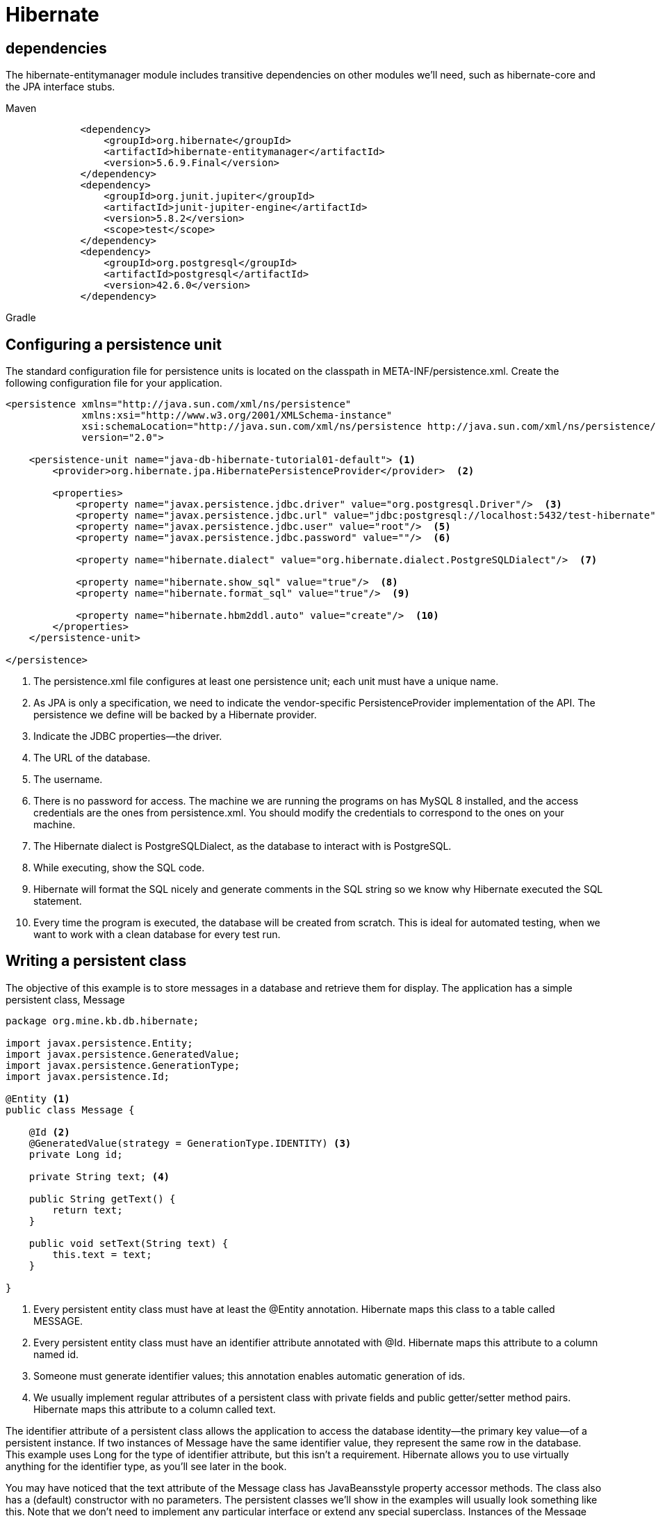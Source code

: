 = Hibernate

== dependencies
The hibernate-entitymanager module includes transitive dependencies on other
modules we’ll need, such as hibernate-core and the JPA interface stubs.
[tabs]
====
Maven::
+
[source, xml]
----
        <dependency>
            <groupId>org.hibernate</groupId>
            <artifactId>hibernate-entitymanager</artifactId>
            <version>5.6.9.Final</version>
        </dependency>
        <dependency>
            <groupId>org.junit.jupiter</groupId>
            <artifactId>junit-jupiter-engine</artifactId>
            <version>5.8.2</version>
            <scope>test</scope>
        </dependency>
        <dependency>
            <groupId>org.postgresql</groupId>
            <artifactId>postgresql</artifactId>
            <version>42.6.0</version>
        </dependency>
----

Gradle::
+
[source, gradle]
----
----
====

== Configuring a persistence unit
The standard configuration file for persistence units is located on the classpath in
META-INF/persistence.xml. Create the following configuration file for your application.
[source,xml,attributes]
----
<persistence xmlns="http://java.sun.com/xml/ns/persistence"
             xmlns:xsi="http://www.w3.org/2001/XMLSchema-instance"
             xsi:schemaLocation="http://java.sun.com/xml/ns/persistence http://java.sun.com/xml/ns/persistence/persistence_2_0.xsd"
             version="2.0">

    <persistence-unit name="java-db-hibernate-tutorial01-default"> <1>
        <provider>org.hibernate.jpa.HibernatePersistenceProvider</provider>  <2>

        <properties>
            <property name="javax.persistence.jdbc.driver" value="org.postgresql.Driver"/>  <3>
            <property name="javax.persistence.jdbc.url" value="jdbc:postgresql://localhost:5432/test-hibernate"/>  <4>
            <property name="javax.persistence.jdbc.user" value="root"/>  <5>
            <property name="javax.persistence.jdbc.password" value=""/>  <6>

            <property name="hibernate.dialect" value="org.hibernate.dialect.PostgreSQLDialect"/>  <7>

            <property name="hibernate.show_sql" value="true"/>  <8>
            <property name="hibernate.format_sql" value="true"/>  <9>

            <property name="hibernate.hbm2ddl.auto" value="create"/>  <10>
        </properties>
    </persistence-unit>

</persistence>
----
<1> The persistence.xml file configures at least one persistence unit; each unit must
have a unique name.
<2> As JPA is only a specification, we need to indicate the vendor-specific PersistenceProvider implementation of the API. The persistence we define will be backed by a Hibernate provider.
<3> Indicate the JDBC properties—the driver.
<4> The URL of the database.
<5> The username.
<6> There is no password for access. The machine we are running the programs on
has MySQL 8 installed, and the access credentials are the ones from persistence.xml. You should modify the credentials to correspond to the ones on your
machine.
<7> The Hibernate dialect is PostgreSQLDialect, as the database to interact with is PostgreSQL.
<8> While executing, show the SQL code.
<9> Hibernate will format the SQL nicely and generate comments in the SQL string so
we know why Hibernate executed the SQL statement.
<10> Every time the program is executed, the database will be created from scratch.
This is ideal for automated testing, when we want to work with a clean database for
every test run.

== Writing a persistent class
The objective of this example is to store messages in a database and retrieve them for
display. The application has a simple persistent class, Message
[source,java,attributes]
----
package org.mine.kb.db.hibernate;

import javax.persistence.Entity;
import javax.persistence.GeneratedValue;
import javax.persistence.GenerationType;
import javax.persistence.Id;

@Entity <1>
public class Message {

    @Id <2>
    @GeneratedValue(strategy = GenerationType.IDENTITY) <3>
    private Long id;

    private String text; <4>

    public String getText() {
        return text;
    }

    public void setText(String text) {
        this.text = text;
    }

}
----
<1> Every persistent entity class must have at least the @Entity annotation. Hibernate maps this class to a table called MESSAGE.
<2> Every persistent entity class must have an identifier attribute annotated with @Id. Hibernate maps this attribute to a column named id.
<3> Someone must generate identifier values; this annotation enables automatic generation of ids. 
<4> We usually implement regular attributes of a persistent class with private fields and public getter/setter method pairs. Hibernate maps this attribute to a column called text.

The identifier attribute of a persistent class allows the application to access the database identity—the primary key value—of a persistent instance. If two instances of Message have the same identifier value, they represent the same row in the database. This
example uses Long for the type of identifier attribute, but this isn’t a requirement.
Hibernate allows you to use virtually anything for the identifier type, as you’ll see later
in the book.

You may have noticed that the text attribute of the Message class has JavaBeansstyle property accessor methods. The class also has a (default) constructor with no
parameters. The persistent classes we’ll show in the examples will usually look something like this. Note that we don’t need to implement any particular interface or
extend any special superclass.
Instances of the Message class can be managed (made persistent) by Hibernate,
but they don’t have to be. Because the Message object doesn’t implement any
persistence-specific classes or interfaces, we can use it just like any other Java class:
[source,java,attributes]
----
Message msg = new Message();
msg.setText("Hello!");
System.out.println(msg.getText());
----

It may look like we’re trying to be cute here; in fact, we’re demonstrating an important feature that distinguishes Hibernate from some other persistence solutions. We
can use the persistent class in any execution context—no special container is needed.

We don’t have to use annotations to map a persistent class. Later we’ll show other
mapping options, such as the JPA orm.xml mapping file and the native hbm.xml mapping files, and we’ll look at when they’re a better solution than source annotations, which are the most frequently used approach nowadays.

== Storing and loading
[source,java,attributes]
----
package org.mine.kb.db.hibernate;

import org.junit.jupiter.api.Test;

import javax.persistence.EntityManager;
import javax.persistence.EntityManagerFactory;
import javax.persistence.Persistence;
import java.util.List;

import static org.junit.jupiter.api.Assertions.assertAll;
import static org.junit.jupiter.api.Assertions.assertEquals;

public class HelloWorldJPATest {

    @Test
    public void storeLoadMessage() {

        EntityManagerFactory emf = Persistence.createEntityManagerFactory("java-db-hibernate-tutorial01-default"); <1>

        try {
            EntityManager em = emf.createEntityManager();
            em.getTransaction().begin();

            Message message = new Message();
            message.setText("Hello World!");

            em.persist(message);

            em.getTransaction().commit();
            // INSERT into MESSAGE (ID, TEXT) values (1, 'Hello World!')

            em.getTransaction().begin();

            List<Message> messages = em.createQuery("select m from Message m", Message.class).getResultList();
            // SELECT * from MESSAGE

            messages.get(messages.size() - 1).setText("Hello World from JPA!");

            em.getTransaction().commit();
            // UPDATE MESSAGE set TEXT = 'Hello World from JPA!' where ID = 1

            assertAll(
                    () -> assertEquals(1, messages.size()),
                    () -> assertEquals("Hello World from JPA!", messages.get(0).getText()));

            em.close();

        } finally {
            emf.close();
        }
    }

}
----
<1> First we need an EntityManagerFactory to talk to the database. This API
represents the persistence unit, and most applications have one EntityManagerFactory for one configured persistence unit. Once it starts, the application should
create the EntityManagerFactory; the factory is thread-safe, and all code in the
application that accesses the database should share it.
Begin a new session with the database by creating an EntityManager. This is the
context for all persistence operations.
Get access to the standard transaction API, and begin a transaction on this thread
of execution.
Create a new instance of the mapped domain model class Message, and set its text
property.
Enlist the transient instance with the persistence context; we make it persistent.
Hibernate now knows that we wish to store that data, but it doesn't necessarily call
the database immediately.
Commit the transaction. Hibernate automatically checks the persistence context
and executes the necessary SQL INSERT statement. To help you understand how
Hibernate works, we show the automatically generated and executed SQL statements in source code comments when they occur. Hibernate inserts a row in the
MESSAGE table, with an automatically generated value for the ID primary key column, and the TEXT value.
Every interaction with the database should occur within transaction boundaries,
even if we’re only reading data, so we start a new transaction. Any potential failure
appearing from now on will not affect the previously committed transaction.
Execute a query to retrieve all instances of Message from the database.
We can change the value of a property. Hibernate detects this automatically
because the loaded Message is still attached to the persistence context it was
loaded in.
On commit, Hibernate checks the persistence context for dirty state, and it executes the SQL UPDATE automatically to synchronize in-memory objects with the
database state.
Check the size of the list of messages retrieved from the database.
Check that the message we persisted is in the database. We use the JUnit 5 assertAll method, which always checks all the assertions that are passed to it, even if
some of them fail. The two assertions that we verify are conceptually related.
We created an EntityManager, so we must close it.
We created an EntityManagerFactory, so we must close it.

The query language here isn’t SQL, it’s the Jakarta Persistence
Query Language (JPQL). Although there is syntactically no difference in this trivial
example, the Message in the query string doesn’t refer to the database table name but
to the persistent class name. For this reason, the Message class name in the query is
case-sensitive. If we map the class to a different table, the query will still work.

== Native Hibernate configuration
Although basic (and extensive) configuration is standardized in JPA, we can’t access
all the configuration features of Hibernate with properties in persistence.xml.

When using native Hibernate we’ll use the Hibernate dependencies and API
directly, rather than the JPA dependencies and classes. JPA is a specification, and it
can use different implementations (Hibernate is one example, but EclipseLink is
another alternative) through the same API. Hibernate, as an implementation, provides its own dependencies and classes. While using JPA provides more flexibility, accessing the Hibernate implementation directly allows you to use features that are not covered by the JPA standard.

The native equivalent of the standard JPA EntityManagerFactory is the
org.hibernate.SessionFactory. We have usually one per application, and it involves
the same pairing of class mappings with database connection configuration.

To configure the native Hibernate, we can use a hibernate.properties Java properties file or a hibernate.cfg.xml XML file. 

[source,xml,attributes]
----
<?xml version='1.0' encoding='utf-8'?>
<!DOCTYPE hibernate-configuration PUBLIC
        "-//Hibernate/Hibernate Configuration DTD//EN" "http://www.hibernate.org/dtd/hibernate-configuration-3.0.dtd">
<hibernate-configuration>
    <session-factory>
        <property name="hibernate.connection.driver_class">
            org.testcontainers.jdbc.ContainerDatabaseDriver
        </property>
        <property name="hibernate.connection.url">
            jdbc:tc:postgresql:14.12:///test-hibernate
        </property>
        <property name="hibernate.connection.username">user</property>
        <property name="hibernate.connection.password">password</property>
        <property name="hibernate.connection.pool_size">50</property>
        <property name="show_sql">true</property>
        <property name="hibernate.hbm2ddl.auto">create</property>
    </session-factory>
</hibernate-configuration>
----
[source,java,attributes]
----
package org.mine.kb.db.hibernate;

import org.junit.jupiter.api.AfterAll;
import org.junit.jupiter.api.BeforeAll;
import org.junit.jupiter.api.Test;

import org.hibernate.Session;
import org.hibernate.SessionFactory;
import org.hibernate.boot.registry.StandardServiceRegistryBuilder;
import org.hibernate.cfg.Configuration;
import org.hibernate.service.ServiceRegistry;
import org.junit.jupiter.api.Test;

import javax.persistence.criteria.CriteriaQuery;
import java.util.List;

import static org.junit.jupiter.api.Assertions.assertAll;
import static org.junit.jupiter.api.Assertions.assertEquals;

@Testcontainers
public class AppHibernateNativeTest {
    // Defines a PostgreSQL container for testing
    // @Container
    // static PostgreSQLContainer<?> postgresql = new
    // PostgreSQLContainer<>(DockerImageName.parse("postgres:14.12"));
    public static PostgreSQLContainer<?> postgresContainer = new PostgreSQLContainer<>("postgres:14.12")
            .withDatabaseName("test-hibernate")
            .withUsername("user")
            .withPassword("password");

    @BeforeAll
    static void startContainer() {
        postgresContainer.start();
    }

    @AfterAll
    static void stopContainer() {
        postgresContainer.stop();
    }

    private static SessionFactory createSessionFactory() {
        Configuration configuration = new Configuration(); <1>
        configuration.configure().addAnnotatedClass(Message.class);
        ServiceRegistry serviceRegistry = new StandardServiceRegistryBuilder()
                .applySettings(configuration.getProperties()).build();
        return configuration.buildSessionFactory(serviceRegistry);
    }

    @Test
    public void storeLoadMessage() {

        try (SessionFactory sessionFactory = createSessionFactory();
                Session session = sessionFactory.openSession()) {
            session.beginTransaction();

            Message message = new Message();
            message.setText("Hello World from Hibernate!");

            session.persist(message);

            session.getTransaction().commit();
            // INSERT into MESSAGE (ID, TEXT)
            // values (1, 'Hello World from Hibernate!')
            session.beginTransaction();

            CriteriaQuery<Message> criteriaQuery = session.getCriteriaBuilder().createQuery(Message.class);
            criteriaQuery.from(Message.class);

            List<Message> messages = session.createQuery(criteriaQuery).getResultList();
            // SELECT * from MESSAGE

            session.getTransaction().commit();

            assertAll(
                    () -> assertEquals(1, messages.size()),
                    () -> assertEquals("Hello World from Hibernate!", messages.get(0).getText()));
        }
    }
}
----
<1> To create a SessionFactory, we first need to create a configuration.
We need to call the configure method on it and to add Message to it as an annotated class. The execution of the configure method will load the content of the
default hibernate.cfg.xml file.
The builder pattern helps us create the immutable service registry and configure it
by applying settings with chained method calls. A ServiceRegistry hosts and manages services that need access to the SessionFactory. Services are classes that provide pluggable implementations of different types of functionality to Hibernate.
Build a SessionFactory using the configuration and the service registry we have
previously created.
The SessionFactory created with the createSessionFactory method we previously defined is passed as an argument to a try with resources, as SessionFactory
implements the AutoCloseable interface.
Similarly, we begin a new session with the database by creating a Session, which
also implements the AutoCloseable interface. This is our context for all persistence operations.
Get access to the standard transaction API and begin a transaction on this thread
of execution.
Create a new instance of the mapped domain model class Message, and set its text
property.
Enlist the transient instance with the persistence context; we make it persistent.
Hibernate now knows that we wish to store that data, but it doesn't necessarily call
the database immediately. The native Hibernate API is pretty similar to the standard JPA, and most methods have the same name.
Synchronize the session with the database, and close the current session on commit of the transaction automatically.
Begin another transaction. Every interaction with the database should occur
within transaction boundaries, even if we’re only reading data.
Create an instance of CriteriaQuery by calling the CriteriaBuilder createQuery() method. A CriteriaBuilder is used to construct criteria queries, compound selections, expressions, predicates, and orderings. A CriteriaQuery defines
functionality that is specific to top-level queries. CriteriaBuilder and CriteriaQuery belong to the Criteria API, which allows us to build a query programmatically.
Create and add a query root corresponding to the given Message entity.
Call the getResultList() method of the query object to get the results. The
query that is created and executed will be SELECT * FROM MESSAGE.
Commit the transaction.
Check the size of the list of messages retrieved from the database.
Check that the message we persisted is in the database. We use the JUnit 5 assertAll method, which always checks all the assertions that are passed to it, even if
some of them fail. The two assertions that we verify are conceptually related.

== Switching between JPA and Hibernate
Suppose you’re working with JPA and need to access the Hibernate API. Or, vice versa,
you’re working with native Hibernate and you need to create an EntityManagerFactory from the Hibernate configuration. To obtain a SessionFactory from an EntityManagerFactory, you’ll have to unwrap the first one from the second one.

Starting with JPA version 2.0, you can get access to the APIs of the underlying implementations. The EntityManagerFactory (and also the EntityManager) declares an
unwrap method that will return objects belonging to the classes of the JPA implementation. When using the Hibernate implementation, you can get the corresponding
SessionFactory or Session objects and start using them. When a particular feature is only available in Hibernate, you can switch to it using the unwrap method.

[tabs]
====
persistence.xml::
+
[source, xml]
----
<persistence xmlns="http://java.sun.com/xml/ns/persistence"
             xmlns:xsi="http://www.w3.org/2001/XMLSchema-instance"
             xsi:schemaLocation="http://java.sun.com/xml/ns/persistence http://java.sun.com/xml/ns/persistence/persistence_2_0.xsd"
             version="2.0">

    <persistence-unit name="java-db-hibernate-tutorial03-switching-jpa-hibernate-test">
        <provider>org.hibernate.jpa.HibernatePersistenceProvider</provider>
        <class>org.mine.kb.db.hibernate.Message</class>
        <properties>
            <property name="javax.persistence.jdbc.driver" value="org.testcontainers.jdbc.ContainerDatabaseDriver"/>
            <property name="javax.persistence.jdbc.url" value="jdbc:tc:postgresql:14.12:///test-hibernate"/>
            <property name="javax.persistence.jdbc.user" value="user"/>
            <property name="javax.persistence.jdbc.password" value="password"/>

            <property name="hibernate.dialect" value="org.hibernate.dialect.PostgreSQLDialect"/>

            <property name="hibernate.show_sql" value="true"/>
            <property name="hibernate.format_sql" value="true"/>

            <property name="hibernate.hbm2ddl.auto" value="update"/>
        </properties>
    </persistence-unit>

</persistence>
----

JPAToHibernateTest.java::
+
[source, java]
----
package org.mine.kb.db.hibernate;

import org.junit.jupiter.api.AfterAll;
import org.junit.jupiter.api.BeforeAll;
import org.junit.jupiter.api.Test;

import org.hibernate.Session;
import org.hibernate.SessionFactory;
import org.hibernate.boot.registry.StandardServiceRegistryBuilder;
import org.hibernate.cfg.Configuration;
import org.hibernate.service.ServiceRegistry;
import org.junit.jupiter.api.Test;

import javax.persistence.EntityManagerFactory;
import javax.persistence.Persistence;
import javax.persistence.criteria.CriteriaQuery;
import java.util.List;

import org.junit.jupiter.api.Test;
import org.testcontainers.containers.GenericContainer;
import org.testcontainers.containers.PostgreSQLContainer;
import org.testcontainers.junit.jupiter.Container;
import org.testcontainers.junit.jupiter.Testcontainers;
import org.testcontainers.utility.DockerImageName;

import static org.junit.jupiter.api.Assertions.assertAll;
import static org.junit.jupiter.api.Assertions.assertEquals;

@Testcontainers
public class JPAToHibernateTest {
    // Defines a PostgreSQL container for testing
    // @Container
    // static PostgreSQLContainer<?> postgresql = new
    // PostgreSQLContainer<>(DockerImageName.parse("postgres:14.12"));
    public static PostgreSQLContainer<?> postgresContainer = new PostgreSQLContainer<>("postgres:14.12")
            .withDatabaseName("test-hibernate")
            .withUsername("user")
            .withPassword("password");

    @BeforeAll
    static void startContainer() {
        postgresContainer.start();
    }

    @AfterAll
    static void stopContainer() {
        postgresContainer.stop();
    }

    private static SessionFactory getSessionFactory(EntityManagerFactory entityManagerFactory) {
        return entityManagerFactory.unwrap(SessionFactory.class);
    }

    @Test
    public void storeLoadMessage() {

        EntityManagerFactory emf = Persistence
                .createEntityManagerFactory("java-db-hibernate-tutorial03-switching-jpa-hibernate-test");

        try (SessionFactory sessionFactory = getSessionFactory(emf)) {
            Session session = sessionFactory.openSession();
            session.beginTransaction();

            Message message = new Message();
            message.setText("Hello World from Hibernate!");

            session.persist(message);

            session.getTransaction().commit();
            // INSERT into MESSAGE (ID, TEXT)
            // values (1, 'Hello World from Hibernate!')
            session.beginTransaction();

            CriteriaQuery<Message> criteriaQuery = session.getCriteriaBuilder().createQuery(Message.class);
            criteriaQuery.from(Message.class);

            List<Message> messages = session.createQuery(criteriaQuery).getResultList();
            // SELECT * from MESSAGE

            session.getTransaction().commit();

            assertAll(
                    () -> assertEquals(1, messages.size()),
                    () -> assertEquals("Hello World from Hibernate!", messages.get(0).getText()));
        }
    }
}
----
====
the reverse operation: creating an EntityManagerFactory from an initial Hibernate configuration.
[tabs]
====
hibernate.cfg.xml::
+
[source, xml]
----
<?xml version='1.0' encoding='utf-8'?>
<!DOCTYPE hibernate-configuration PUBLIC
        "-//Hibernate/Hibernate Configuration DTD//EN" "http://www.hibernate.org/dtd/hibernate-configuration-3.0.dtd">
<hibernate-configuration>
    <session-factory>
        <property name="hibernate.connection.driver_class">
            org.testcontainers.jdbc.ContainerDatabaseDriver
        </property>
        <property name="hibernate.connection.url">
            jdbc:tc:postgresql:14.12:///test-hibernate
        </property>
        <property name="hibernate.connection.username">user</property>
        <property name="hibernate.connection.password">password</property>
        <property name="hibernate.connection.pool_size">50</property>
        <property name="show_sql">true</property>
        <property name="hibernate.hbm2ddl.auto">create</property>
    </session-factory>
</hibernate-configuration>
----

HibernateToJPATest.java::
+
[source, java]
----
package org.mine.kb.db.hibernate;

import org.hibernate.cfg.Configuration;
import org.junit.jupiter.api.AfterAll;
import org.junit.jupiter.api.BeforeAll;
import org.junit.jupiter.api.Test;
import org.testcontainers.containers.PostgreSQLContainer;

import javax.persistence.EntityManager;
import javax.persistence.EntityManagerFactory;
import javax.persistence.Persistence;
import java.util.*;

import static org.junit.jupiter.api.Assertions.assertAll;
import static org.junit.jupiter.api.Assertions.assertEquals;

public class HibernateToJPATest {
        // Defines a PostgreSQL container for testing
    // @Container
    // static PostgreSQLContainer<?> postgresql = new
    // PostgreSQLContainer<>(DockerImageName.parse("postgres:14.12"));
    public static PostgreSQLContainer<?> postgresContainer = new PostgreSQLContainer<>("postgres:14.12")
            .withDatabaseName("test-hibernate")
            .withUsername("user")
            .withPassword("password");

    @BeforeAll
    static void startContainer() {
        postgresContainer.start();
    }

    @AfterAll
    static void stopContainer() {
        postgresContainer.stop();
    }

    private static EntityManagerFactory createEntityManagerFactory() {
        Configuration configuration = new Configuration(); <1>
        configuration.configure().addAnnotatedClass(Message.class);

        Map<String, String> properties = new HashMap<>();
        Enumeration<?> propertyNames = configuration.getProperties().propertyNames();
        while (propertyNames.hasMoreElements()) {
            String element = (String) propertyNames.nextElement();
            properties.put(element, configuration.getProperties().getProperty(element));
        }

        return Persistence.createEntityManagerFactory("java-db-hibernate-tutorial03-switching-jpa-hibernate-test", properties);
    }

    @Test
    public void storeLoadMessage() {

        EntityManagerFactory emf = createEntityManagerFactory();

        try {

            EntityManager em = emf.createEntityManager();
            em.getTransaction().begin();

            Message message = new Message();
            message.setText("Hello World from Hibernate to JPA!");

            em.persist(message);

            em.getTransaction().commit();
            // INSERT into MESSAGE (ID, TEXT) values (1, 'Hello World from Hibernate to
            // JPA!')

            List<Message> messages = em.createQuery("select m from Message m", Message.class).getResultList();
            // SELECT * from MESSAGE

            assertAll(
                    () -> assertEquals(1, messages.size()),
                    () -> assertEquals("Hello World from Hibernate to JPA!", messages.get(0).getText()));

            em.close();

        } finally {
            emf.close();
        }
    }
}
----
+
<1> Create a new Hibernate configuration.
<2> Call the configure method, which adds the content of the default hibernate.cfg.xml file to the configuration, and then explicitly add Message as an annotated class.
<3> Create a new hash map to be filled in with the existing properties.
<4> Get all the property names from the Hibernate configuration.
<5> Add the property names one by one to the previously created map.
<6> Return a new EntityManagerFactory, providing to it the ``java-db-hibernate-tutorial03-switching-jpa-hibernate-test`` persistence unit name and the previously created map of properties
====
